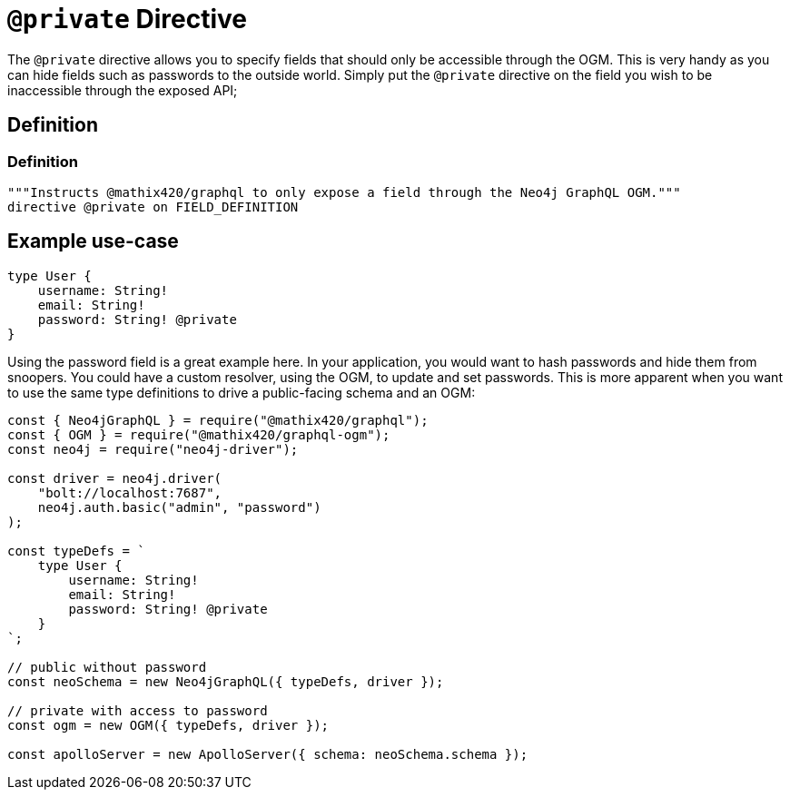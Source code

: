 [[ogm-private]]
= `@private` Directive

The `@private` directive allows you to specify fields that should only be accessible through the OGM. This is very handy as you can hide fields such as passwords to the outside world. Simply put the `@private` directive on the field you wish to be inaccessible through the exposed API;

== Definition

=== Definition
[source, graphql, indent=0]
----
"""Instructs @mathix420/graphql to only expose a field through the Neo4j GraphQL OGM."""
directive @private on FIELD_DEFINITION
----

== Example use-case

[source, graphql, indent=0]
----
type User {
    username: String!
    email: String!
    password: String! @private
}
----

Using the password field is a great example here. In your application, you would want to hash passwords and hide them from snoopers. You could have a custom resolver, using the OGM, to update and set passwords. This is more apparent when you want to use the same type definitions to drive a public-facing schema and an OGM:

[source, javascript, indent=0]
----
const { Neo4jGraphQL } = require("@mathix420/graphql");
const { OGM } = require("@mathix420/graphql-ogm");
const neo4j = require("neo4j-driver");

const driver = neo4j.driver(
    "bolt://localhost:7687",
    neo4j.auth.basic("admin", "password")
);

const typeDefs = `
    type User {
        username: String!
        email: String!
        password: String! @private
    }
`;

// public without password
const neoSchema = new Neo4jGraphQL({ typeDefs, driver });

// private with access to password
const ogm = new OGM({ typeDefs, driver });

const apolloServer = new ApolloServer({ schema: neoSchema.schema });
----
